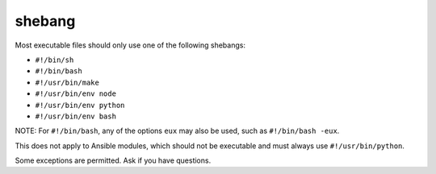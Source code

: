 shebang
=======

Most executable files should only use one of the following shebangs:

- ``#!/bin/sh``
- ``#!/bin/bash``
- ``#!/usr/bin/make``
- ``#!/usr/bin/env node``
- ``#!/usr/bin/env python``
- ``#!/usr/bin/env bash``

NOTE: For ``#!/bin/bash``, any of the options ``eux`` may also be used, such as ``#!/bin/bash -eux``.

This does not apply to Ansible modules, which should not be executable and must always use ``#!/usr/bin/python``.

Some exceptions are permitted. Ask if you have questions.
